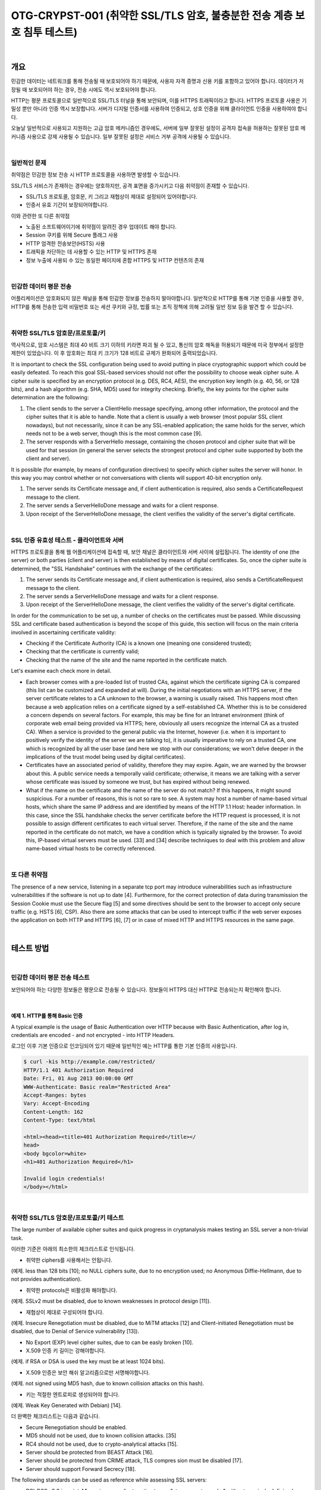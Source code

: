 ============================================================================================
OTG-CRYPST-001 (취약한 SSL/TLS 암호, 불충분한 전송 계층 보호 침투 테스트)
============================================================================================

|

개요
==========================================================================================

민감한 데이터는 네트워크를 통해 전송될 때 보호되어야 하기 때문에, 
사용자 자격 증명과 신용 키를 포함하고 있어야 합니다. 
데이터가 저장될 때 보호되어야 하는 경우, 전송 시에도 역시 보호되어야 합니다.

HTTP는 평문 프로토콜으로 일반적으로 SSL/TLS 터널을 통해 보안되며, 이를 HTTPS 트래픽이라고 합니다.
HTTPS 프로토콜 사용은 기밀성 뿐만 아니라 인증 역시 보장합니다. 
서버가 디지털 인증서를 사용하여 인증되고, 상호 인증을 위해 클라이언트 인증을 사용하여야 합니다.

오늘날 일반적으로 사용되고 지원하는 고급 암호 메커니즘인 경우에도, 서버에 일부 잘못된 설정이 
공격자 접속을 허용하는 잘못된 암호 메커니즘 사용으로 강제 사용될 수 있습니다.
일부 잘못된 설정은 서비스 거부 공격에 사용될 수 있습니다.

|

일반적인 문제
-------------------------------------------------------------------------------------------

취약점은 민감한 정보 전송 시 HTTP 프로토콜을 사용하면 발생할 수 있습니다.

SSL/TLS 서비스가 존재하는 경우에는 양호하지만, 공격 표면을 증가시키고 다음 취약점이 존재할 수 있습니다.

- SSL/TLS 프로토콜, 암호문, 키 그리고 재협상이 제대로 설정되어 있어야합니다.
- 인증서 유효 기간이 보장되어야합니다.

이와 관련한 또 다른 취약점

- 노출된 소프트웨어이기에 취약점이 알려진 경우 업데이트 해야 합니다.
- Session 쿠키를 위해 Secure 플래그 사용
- HTTP 엄격한 전송보안(HSTS) 사용
- 트래픽을 차단하는 데 사용할 수 있는 HTTP 및 HTTPS 존재
- 정보 누출에 사용되 수 있는 동일한 페이지에 혼합 HTTPS 및 HTTP 컨텐츠의 존재

|

민감한 데이터 평문 전송
-------------------------------------------------------------------------------------------

어플리케이션은 암호화되지 않은 채널을 통해 민감한 정보를 전송하지 말아야합니다.
일반적으로 HTTP를 통해 기본 인증을 사용할 경우, HTTP를 통해 전송한 입력 비밀번호 또는 세션 쿠키와 규정, 법률 또는 조직 정책에 의해 고려될 일반 정보 등을 발견 할 수 있습니다.

|

취약한 SSL/TLS 암호문/프로토콜/키
-------------------------------------------------------------------------------------------

역사적으로, 암호 시스템은 최대 40 비트 크기 이하의 키라면 파괴 될 수 있고, 통신의 암호 해독을 허용되기 때문에 미국 정부에서 설정한 제한이 있었습니다.
이 후 암호화는 최대 키 크기가 128 비트로 규제가 완화되어 출력되었습니다.

It is important to check the SSL configuration being used to avoid putting in place cryptographic support which could be easily defeated. To reach this goal SSL-based services should not offer the possibility to choose weak cipher suite. A cipher suite is specified by an encryption protocol (e.g. DES, RC4, AES), the encryption key length (e.g. 40, 56, or 128 bits), and a hash algorithm (e.g. SHA, MD5) used for integrity checking. 
Briefly, the key points for the cipher suite determination are the following: 

1. The client sends to the server a ClientHello message specifying, among other information, the protocol and the cipher suites that it is able to handle. Note that a client is usually a web browser (most popular SSL client nowadays), but not necessarily, since it can be any SSL-enabled application; the same holds for the server, which needs not to be a web server, though this is the most common case [9]. 
2. The server responds with a ServerHello message, containing the chosen protocol and cipher suite that will be used for that session (in general the server selects the strongest protocol and cipher suite supported by both the client and server). 

It is possible (for example, by means of configuration directives) to specify which cipher suites the server will honor. In this way you may control whether or not conversations with clients will support 40-bit encryption only. 

1. The server sends its Certificate message and, if client authentication is required, also sends a CertificateRequest message to the client. 
2. The server sends a ServerHelloDone message and waits for a client response. 
3. Upon receipt of the ServerHelloDone message, the client verifies the validity of the server's digital certificate. 

|

SSL 인증 유효성 테스트 - 클라이언트와 서버
-------------------------------------------------------------------------------------------

HTTPS 프로토콜을 통해 웹 어플리케이션에 접속할 때, 보안 채널은 클라이언트와 서버 사이에 설립됩니다.
The identity of one (the server) or both parties (client and server) is then established by means of digital certificates. So, once the cipher suite is determined, the "SSL Handshake" continues with the exchange of the certificates: 

1. The server sends its Certificate message and, if client authentication is required, also sends a CertificateRequest message to the client. 
2. The server sends a ServerHelloDone message and waits for a client response. 
3. Upon receipt of the ServerHelloDone message, the client verifies the validity of the server's digital certificate. 

In order for the communication to be set up, a number of checks on the certificates must be passed. While discussing SSL and certificate based authentication is beyond the scope of this guide, this section will focus on the main criteria involved in ascertaining certificate validity: 
 
- Checking if the Certificate Authority (CA) is a known one (meaning one considered trusted); 
- Checking that the certificate is currently valid; 
- Checking that the name of the site and the name reported in the certificate match. 

Let's examine each check more in detail. 

- Each browser comes with a pre-loaded list of trusted CAs, against which the certificate signing CA is compared (this list can be customized and expanded at will). During the initial negotiations with an HTTPS server, if the server certificate relates to a CA unknown to the browser, a warning is usually raised. This happens most often because a web application relies on a certificate signed by a self-established CA. Whether this is to be considered a concern depends on several factors. For example, this may be fine for an Intranet environment (think of corporate web email being provided via HTTPS; here, obviously all users recognize the internal CA as a trusted CA). When a service is provided to the general public via the Internet, however (i.e. when it is important to positively verify the identity of the server we are talking to), it is usually imperative to rely on a trusted CA, one which is recognized by all the user base (and here we stop with our considerations; we won't delve deeper in the implications of the trust model being used by digital certificates). 
- Certificates have an associated period of validity, therefore they may expire. Again, we are warned by the browser about this. A public service needs a temporally valid certificate; otherwise, it means we are talking with a server whose certificate was issued by someone we trust, but has expired without being renewed. 
- What if the name on the certificate and the name of the server do not match? If this happens, it might sound suspicious. For a number of reasons, this is not so rare to see. A system may host a number of name-based virtual hosts, which share the same IP address and are identified by means of the HTTP 1.1 Host: header information. In this case, since the SSL handshake checks the server certificate before the HTTP request is processed, it is not possible to assign different certificates to each virtual server. Therefore, if the name of the site and the name reported in the certificate do not match, we have a condition which is typically signaled by the browser. To avoid this, IP-based virtual servers must be used. [33] and [34] describe techniques to deal with this problem and allow name-based virtual hosts to be correctly referenced. 

|

또 다른 취약점
-------------------------------------------------------------------------------------------

The presence of a new service, listening in a separate tcp port may introduce vulnerabilities such as infrastructure vulnerabilities if the software is not up to date [4]. Furthermore, for the correct protection of data during transmission the Session Cookie must use the Secure flag [5] and some directives should be sent to the browser to accept only secure traffic (e.g. HSTS [6], CSP). 
Also there are some attacks that can be used to intercept traffic if the web server exposes the application on both HTTP and HTTPS [6], [7] or in case of mixed HTTP and HTTPS resources in the same page. 

|

테스트 방법
==========================================================================================

|

민감한 데이터 평문 전송 테스트
-----------------------------------------------------------------------------------------

보안되어야 하는 다양한 정보들은 평문으로 전송될 수 있습니다.
정보들이 HTTPS 대신 HTTP로 전송되는지 확인해야 합니다.

|

예제 1. HTTP를 통해 Basic 인증
^^^^^^^^^^^^^^^^^^^^^^^^^^^^^^^^^^^^^^^^^^^^^^^^^^^^^^^^^^^^^^^^^^^^^^^^^^^^^^^^^^^^^^^^^^


A typical example is the usage of Basic Authentication over HTTP because with Basic Authentication, after log in, credentials are encoded - and not encrypted - into HTTP Headers. 

로그인 이후 기본 인증으로 인코딩되어 있기 때문에 일반적인 예는 HTTP를 통한 기본 인증의 사용입니다.

.. code-block:: console

    $ curl -kis http://example.com/restricted/ 
    HTTP/1.1 401 Authorization Required 
    Date: Fri, 01 Aug 2013 00:00:00 GMT 
    WWW-Authenticate: Basic realm="Restricted Area" 
    Accept-Ranges: bytes 
    Vary: Accept-Encoding 
    Content-Length: 162 
    Content-Type: text/html 

    <html><head><title>401 Authorization Required</title></ 
    head> 
    <body bgcolor=white> 
    <h1>401 Authorization Required</h1> 

    Invalid login credentials! 
    </body></html> 

|    

취약한 SSL/TLS 암호문/프로토콜/키 테스트
-----------------------------------------------------------------------------------------

The large number of available cipher suites and quick progress in cryptanalysis makes testing an SSL server a non-trivial task. 

이러한 기준은 아래의 최소한의 체크리스트로 인식됩니다.
 
- 취약한 ciphers를 사용해서는 안됩니다. 
(예제. less than 128 bits [10]; no NULL ciphers suite, due to no encryption used; no Anonymous Diffie-Hellmann, due to not provides authentication). 

- 취약한 protocols은 비활성화 해야합니다. 
(예제. SSLv2 must be disabled, due to known weaknesses in protocol design [11]). 

- 재협상이 제대로 구성되어야 합니다.
(예제. Insecure Renegotiation must be disabled, due to MiTM attacks [12] and Client-initiated Renegotiation must be disabled, due to Denial of Service vulnerability [13]). 

- No Export (EXP) level cipher suites, due to can be easly broken [10]. 

- X.509 인증 키 길이는 강해야합니다.
(예제. if RSA or DSA is used the key must be at least 1024 bits). 

- X.509 인증은 보안 해쉬 알고리즘으로만 서명해야합니다.
(예제. not signed using MD5 hash, due to known collision attacks on this hash). 

- 키는 적절한 엔트로피로 생성되어야 합니다.
(예제. Weak Key Generated with Debian) [14]. 

더 완벽한 체크리스트는 다음과 같습니다.

- Secure Renegotiation should be enabled. 
- MD5 should not be used, due to known collision attacks. [35] 
- RC4 should not be used, due to crypto-analytical attacks [15]. 
- Server should be protected from BEAST Attack [16]. 
- Server should be protected from CRIME attack, TLS compres sion must be disabled [17]. 
- Server should support Forward Secrecy [18]. 

The following standards can be used as reference while assessing SSL servers: 

- PCI-DSS v2.0 in point 4.1 requires compliant parties to use "strong cryptography" without precisely defining key lengths and algorithms. Common interpretation, partially based on previous versions of the standard, is that at least 128 bit key cipher, no export strength algorithms and no SSLv2 should be used [19]. 
- Qualys SSL Labs Server Rating Guide [14], Depoloyment best practice [10] and SSL Threat Model [20] has been proposed to standardize SSL server assessment and configuration. But is less updated than the SSL Server tool [21]. 
- OWASP has a lot of resources about SSL/TLS Security [22], [23], [24], [25]. [26]. 

Some tools and scanners both free (e.g. SSLAudit [28] or SSLScan [29]) and commercial (e.g. Tenable Nessus [27]), can be used to assess SSL/TLS vulnerabilities. But due to evolution of these vulnerabilities a good way to test is to check them manually with openssl [30] or use the tool's output as an input for manual evaluation using the references. 

Sometimes the SSL/TLS enabled service is not directly accessible and the tester can access it only via a HTTP proxy using CONNECT method [36]. Most of the tools will try to connect to desired tcp port to start SSL/TLS handshake. This will not work since desired port is accessible only via HTTP proxy. The tester can easily circumvent this by using relaying software such as socat [37]. 

|

예제 2. nmap을 통해 SSL 서비스 인식
^^^^^^^^^^^^^^^^^^^^^^^^^^^^^^^^^^^^^^^^^^^^^^^^^^^^^^^^^^^^^^^^^^^^^^^^^^^^^^^^^^^^^^^^^^

우선적으로 SSL/TLS 서비스를 하는 포트를 식별해야합니다. 
일반적으로 tcp 포트 443(https), 465(ssmtp), 585(imap4-ssl), 993(imaps), 995(ssl-pop)을 사용합니다.

이번 예제에서는 nmap에서 "-sV" 옵션으로 SSL 서비스를 찾습니다.

.. code-block:: console

    $ nmap -sV --reason -PN -n --top-ports 100 www.example.com 

    Starting Nmap 6.25 ( http://nmap.org ) at 2013-01-01 00:00 
    CEST 
    Nmap scan report for www.example.com (127.0.0.1) 
    Host is up, received user-set (0.20s latency). 
    Not shown: 89 filtered ports 
    Reason: 89 no-responses 
    PORT  STATE SERVICE  REASON  VERSION 
    21/tcp open ftp syn-ack Pure-FTPd 
    22/tcp open ssh syn-ack OpenSSH 5.3 (protocol 2.0) 
    25/tcp open smtp  syn-ack Exim smtpd 4.80 
    26/tcp open smtp  syn-ack Exim smtpd 4.80 
    80/tcp open http  syn-ack 
    110/tcp open pop3 syn-ack Dovecot pop3d 
    143/tcp open imap syn-ack Dovecot imapd 
    443/tcp open ssl/http syn-ack Apache 
    465/tcp open ssl/smtp syn-ack Exim smtpd 4.80 
    993/tcp open ssl/imap syn-ack Dovecot imapd 
    995/tcp open ssl/pop3 syn-ack Dovecot pop3d 
    Service Info: Hosts: example.com 
    Service detection performed. Please report any incorrect results 
    at http://nmap.org/submit/ . 
    Nmap done: 1 IP address (1 host up) scanned in 131.38 seconds 

|

예제 3. nmap을 통해 암호문, SSLv2, 인증서 정보 확인
^^^^^^^^^^^^^^^^^^^^^^^^^^^^^^^^^^^^^^^^^^^^^^^^^^^^^^^^^^^^^^^^^^^^^^^^^^^^^^^^^^^^^^^^^^

Nmap은 인증서 정보 체크 및 취약한 암호와 SSLv2(sl-cert,ssl-enum-ciphers)를 위한 
두가지 스크립트를 가지고 있습니다.

.. code-block:: console

    $ nmap --script ssl-cert,ssl-enum-ciphers -p 443,465,993,995 www.example.com 

    Starting Nmap 6.25 ( http://nmap.org ) at 2013-01-01 00:00 
    CEST 
    Nmap scan report for www.example.com (127.0.0.1) 
    Host is up (0.090s latency). 
    rDNS record for 127.0.0.1: www.example.com 
    PORT  STATE SERVICE 
    443/tcp open https 
    | ssl-cert: Subject: commonName=www.example.org 
    | Issuer: commonName=******* 
    | Public Key type: rsa 
    | Public Key bits: 1024 
    | Not valid before: 2010-01-23T00:00:00+00:00 
    | Not valid after:  2020-02-28T23:59:59+00:00 
    | MD5: ******* 
    |_SHA-1: ******* 
    | ssl-enum-ciphers: 
    | SSLv3: 
    | ciphers: 
    | TLS_RSA_WITH_CAMELLIA_128_CBC_SHA - strong 
    | TLS_RSA_WITH_CAMELLIA_256_CBC_SHA - strong 
    | TLS_RSA_WITH_RC4_128_SHA - strong 
    | compressors: 
    | NULL 
    | TLSv1.0: 
    | ciphers: 
    | TLS_RSA_WITH_CAMELLIA_128_CBC_SHA - strong 
    | TLS_RSA_WITH_CAMELLIA_256_CBC_SHA - strong 
    | TLS_RSA_WITH_RC4_128_SHA - strong 
    | compressors: 
    | NULL 
    |_ least strength: strong 
    465/tcp open smtps 
    | ssl-cert: Subject: commonName=*.exapmple.com 
    | Issuer: commonName=******* 
    | Public Key type: rsa 
    | Public Key bits: 2048 
    | Not valid before: 2010-01-23T00:00:00+00:00 
    | Not valid after:  2020-02-28T23:59:59+00:00 
    | MD5: ******* 
    |_SHA-1: ******* 
    | ssl-enum-ciphers: 
    | SSLv3: 
    | ciphers: 
    | TLS_RSA_WITH_CAMELLIA_128_CBC_SHA - strong 
    | TLS_RSA_WITH_CAMELLIA_256_CBC_SHA - strong 
    | TLS_RSA_WITH_RC4_128_SHA - strong 
    | compressors: 
    | NULL 
    | TLSv1.0: 
    | ciphers: 
    | TLS_RSA_WITH_CAMELLIA_128_CBC_SHA - strong | TLS_RSA_WITH_CAMELLIA_256_CBC_SHA - strong | TLS_RSA_WITH_RC4_128_SHA - strong | compressors: | NULL |_ least strength: strong 993/tcp open imaps | ssl-cert: Subject: commonName=*.exapmple.com | Issuer: commonName=******* | Public Key type: rsa | Public Key bits: 2048 | Not valid before: 2010-01-23T00:00:00+00:00 | Not valid after:  2020-02-28T23:59:59+00:00 | MD5: ******* |_SHA-1: ******* | ssl-enum-ciphers: | SSLv3: | ciphers: | TLS_RSA_WITH_CAMELLIA_128_CBC_SHA - strong | TLS_RSA_WITH_CAMELLIA_256_CBC_SHA - strong | TLS_RSA_WITH_RC4_128_SHA - strong | compressors: | NULL | TLSv1.0: | ciphers: | TLS_RSA_WITH_CAMELLIA_128_CBC_SHA - strong | TLS_RSA_WITH_CAMELLIA_256_CBC_SHA - strong | TLS_RSA_WITH_RC4_128_SHA - strong | compressors: | NULL |_ least strength: strong 995/tcp open pop3s | ssl-cert: Subject: commonName=*.exapmple.com | Issuer: commonName=******* | Public Key type: rsa | Public Key bits: 2048 | Not valid before: 2010-01-23T00:00:00+00:00 | Not valid after:  2020-02-28T23:59:59+00:00 | MD5: ******* |_SHA-1: ******* | ssl-enum-ciphers: | SSLv3: | ciphers: | TLS_RSA_WITH_CAMELLIA_128_CBC_SHA - strong | TLS_RSA_WITH_CAMELLIA_256_CBC_SHA - strong | TLS_RSA_WITH_RC4_128_SHA - strong | compressors: | NULL | TLSv1.0: | ciphers: | TLS_RSA_WITH_CAMELLIA_128_CBC_SHA - strong | TLS_RSA_WITH_CAMELLIA_256_CBC_SHA - strong | TLS_RSA_WITH_RC4_128_SHA - strong | compressors: | NULL |_ least strength: strong Nmap done: 1 IP address (1 host up) scanned in 8.64 seconds 

|

예제 4. openssl을 통해 Client-initiated 재협상과 Secure 재협상 테스트
^^^^^^^^^^^^^^^^^^^^^^^^^^^^^^^^^^^^^^^^^^^^^^^^^^^^^^^^^^^^^^^^^^^^^^^^^^^^^^^^^^^^^^^^^^

Openssl은 수동으로 SSL/TLS를 테스트할 수 있습니다. 이번 예제에서 테스터는 openssl으로 서버에 연결된
클라이언트에 재협상을 초기화하려 합니다.
HTTP 요청의 첫 라인을 쓰고나서, 새로운 라인에 "R"을 입력합니다.
그리고나서 재협상을 기다리고 완벽한 HTTP 요청과 보안 재협상이 서버 출력으로 지원되는지 확인합니다.

Using manual requests it is also possible to see if Compression is enabled for TLS and to check for CRIME [13], for ciphers and for other vulnerabilities. 

.. code-block:: console

    $ openssl s_client -connect www2.example.com:443 
    CONNECTED(00000003) 
    depth=2 ****** 
    verify error:num=20:unable to get local issuer certificate 
    verify return:0 
    Certificate chain
     0 s:******
     i:******
     1 s:******
     i:******
     2 s:******
     i:****** 
    Server certificate 
    -----BEGIN CERTIFICATE----
    ****** 
    -----END CERTIFICATE----
    subject=****** 
    issuer=****** 
    No client certificate CA names sent 
    SSL handshake has read 3558 bytes and written 640 bytes 
    New, TLSv1/SSLv3, Cipher is DES-CBC3-SHA 
    Server public key is 2048 bit 
    Secure Renegotiation IS NOT supported 
    Compression: NONE 
    Expansion: NONE 
    SSL-Session:
        Protocol  : TLSv1
     Cipher : DES-CBC3-SHA
     Session-ID: ******
     Session-ID-ctx: 
        Master-Key: ******
        Key-Arg  : None
        PSK identity: None
        PSK identity hint: None
        SRP username: None
        Start Time: ******
     Timeout : 300 (sec)
        Verify return code: 20 (unable to get local issuer certificate) 


이제 테스터는 아래와 같이 HTTP 요청 첫 줄과 새로운 줄에 R을 입력합니다.

.. code-block:: console

    HEAD / HTTP/1.1 
    R 

서버는 renegotiating 됩니다.

.. code-block:: console

    RENEGOTIATING 
    depth=2 C****** 
    verify error:num=20:unable to get local issuer certificate 
    verify return:0 

그리고 테스터는 완벽한 요청을 하여 응답을 체크할 수 있습니다.
만약 HEAD가 지원되지 않더라도, Client-intiated renegotiation은 지원됩니다.

.. code-block:: console

    HEAD / HTTP/1.1 
    
    HTTP/1.1 403 Forbidden ( The server denies the specified Uni
    form Resource Locator (URL). Contact the server administrator.  ) 
    Connection: close 
    Pragma: no-cache 
    Cache-Control: no-cache 
    Content-Type: text/html 
    Content-Length: 1792 

    read:errno=0 

|

예제 5. TestSSLServer를 통해 암호화 방식, BEAST, CRIME 공격 테스트
^^^^^^^^^^^^^^^^^^^^^^^^^^^^^^^^^^^^^^^^^^^^^^^^^^^^^^^^^^^^^^^^^^^^^^^^^^^^^^^^^^^^^^^^^^

TestSSLServer는 암호화 방식과 BEAST, CRIME 공격을 확인하기 위해 테스터가 사용할 수 있는 스크립트입니다.

BEAST(Browser Exploit Against SSL/TLS)은 TLS 1.0에 CBC 취약점을 공격합니다.

CRIME (Compression Ratio Info-leak Made Easy)은 TLS 압축 취약점을 공격하고, 그것을 비활성화합니다.
재밌는 것은 BEAST를 방어할 수 있는 것은 RC4를 사용하는 것이지만, RC4에서는 암호화 분석 공격 때문에 
권장하지 않습니다.

이 공격을 확인하기 위한 온라인 툴은 SSL 연구소에 있지만, 인터넷과 연결된 서버에만 이용할 수 있습니다.
또한, 확인 결과가 SSL 연구소 서버에 저장될 것이기에 온라인 툴 사용은 고려되어야 합니다.

.. code-block:: console

    $ java -jar TestSSLServer.jar www3.example.com 443 
    Supported versions: SSLv3 TLSv1.0 TLSv1.1 TLSv1.2 
    Deflate compression: no 
    Supported cipher suites (ORDER IS NOT SIGNIFICANT):

      SSLv3
         RSA_WITH_RC4_128_SHA
         RSA_WITH_3DES_EDE_CBC_SHA
         DHE_RSA_WITH_3DES_EDE_CBC_SHA
         RSA_WITH_AES_128_CBC_SHA
         DHE_RSA_WITH_AES_128_CBC_SHA 



         RSA_WITH_AES_256_CBC_SHA
         DHE_RSA_WITH_AES_256_CBC_SHA
         RSA_WITH_CAMELLIA_128_CBC_SHA
         DHE_RSA_WITH_CAMELLIA_128_CBC_SHA
         RSA_WITH_CAMELLIA_256_CBC_SHA
         DHE_RSA_WITH_CAMELLIA_256_CBC_SHA
         TLS_RSA_WITH_SEED_CBC_SHA
         TLS_DHE_RSA_WITH_SEED_CBC_SHA

      (TLSv1.0: idem)
      (TLSv1.1: idem)
      TLSv1.2

         RSA_WITH_RC4_128_SHA
         RSA_WITH_3DES_EDE_CBC_SHA
         DHE_RSA_WITH_3DES_EDE_CBC_SHA
         RSA_WITH_AES_128_CBC_SHA
         DHE_RSA_WITH_AES_128_CBC_SHA
         RSA_WITH_AES_256_CBC_SHA
         DHE_RSA_WITH_AES_256_CBC_SHA
         RSA_WITH_AES_128_CBC_SHA256
         RSA_WITH_AES_256_CBC_SHA256
         RSA_WITH_CAMELLIA_128_CBC_SHA
         DHE_RSA_WITH_CAMELLIA_128_CBC_SHA
         DHE_RSA_WITH_AES_128_CBC_SHA256
         DHE_RSA_WITH_AES_256_CBC_SHA256
         RSA_WITH_CAMELLIA_256_CBC_SHA
         DHE_RSA_WITH_CAMELLIA_256_CBC_SHA
         TLS_RSA_WITH_SEED_CBC_SHA
         TLS_DHE_RSA_WITH_SEED_CBC_SHA
         TLS_RSA_WITH_AES_128_GCM_SHA256
         TLS_RSA_WITH_AES_256_GCM_SHA384
         TLS_DHE_RSA_WITH_AES_128_GCM_SHA256
         TLS_DHE_RSA_WITH_AES_256_GCM_SHA384 
    ----------------------
    Server certificate(s):
     ****** 
    ----------------------
    Minimal encryption strength:  strong encryption (96-bit or 
    more) 
    Achievable encryption strength:  strong encryption (96-bit or 
    more) 
    BEAST status: vulnerable 
    CRIME status: protected 

|

예제 6. sslyze 테스트
^^^^^^^^^^^^^^^^^^^^^^^^^^^^^^^^^^^^^^^^^^^^^^^^^^^^^^^^^^^^^^^^^^^^^^^^^^^^^^^^^^^^^^^^^^

Sslyze는 대량 스캐닝과 XML 출력을 수행할 수 있는 파이썬 스크립트입니다.
일반적인 스캔 에제는 아래와 같습니다.

.. code-block:: console

    ./sslyze.py --regular example.com:443
     REGISTERING AVAILABLE PLUGINS
     ----------------------------PluginHSTS
      PluginSessionRenegotiation
      PluginCertInfo
      PluginSessionResumption
      PluginOpenSSLCipherSuites
      PluginCompression
     CHECKING HOST(S) AVAILABILITY
     ----------------------------
      example.com:443  => 127.0.0.1:443
     SCAN RESULTS FOR EXAMPLE.COM:443 - 127.0.0.1:443 --------------------------------------------------
    *
     Compression :
            Compression Support:  Disabled


     *
     Session Renegotiation :
          Client-initiated Renegotiations:  Rejected
          Secure Renegotiation:  Supported


     *
     Certificate :      Validation w/ Mozilla's CA Store:  Certificate is NOT Trust


    ed: unable to get local issuer certificate      Hostname Validation:  MISMATCH                                 SHA1 Fingerprint:  ******
          Common Name:  www.example.com 
    Issuer: ******
     Serial Number: **** 
          Not Before:  Sep 26 00:00:00 2010 GMT 
          Not After:  Sep 26 23:59:59 2020 GMT 
          Signature Algorithm:  sha1WithRSAEncryption 
          Key Size:  1024 bit 
          X509v3 Subject Alternative Name:  {'othername': ['<unsupported>'], 'DNS': ['www.example.com']}
     *
     OCSP Stapling : 
    Server did not send back an OCSP response.                                   


    *
     Session Resumption : With Session IDs: Supported (5 successful, 0 failed, 


    0 errors, 5 total attempts).      With TLS Session Tickets:  Supported
     * SSLV2 Cipher Suites :
          Rejected Cipher Suite(s): Hidden       Preferred Cipher Suite: None           Accepted Cipher Suite(s): None         Undefined - An unexpected error happened: None 


    * SSLV3 Cipher Suites :
          Rejected Cipher Suite(s): Hidden 
          Preferred Cipher Suite:                  RC4-SHA  128 bits HTTP 200 OK 
          Accepted Cipher Suite(s):                CAMELLIA256-SHA  256 bits HTTP 200 OK         RC4-SHA  128 bits HTTP 200 OK         CAMELLIA128-SHA  128 bits HTTP 200 OK 
          Undefined - An unexpected error happened: None 
    * TLSV1_1 Cipher Suites :      Rejected Cipher Suite(s): Hidden       Preferred Cipher Suite: None           Accepted Cipher Suite(s): None         Undefined - An unexpected error happened: 
            ECDH-RSA-AES256-SHA  out         ECDH-ECDSA-AES256-SHA  out  socket.timeout - timed socket.timeout - timed  
      * TLSV1_2 Cipher Suites : 

          Rejected Cipher Suite(s): Hidden 
          Preferred Cipher Suite: None     
          Accepted Cipher Suite(s): None   
          Undefined - An unexpected error happened:         ECDH-RSA-AES256-GCM-SHA384  socket.timeout - timed out         ECDH-ECDSA-AES256-GCM-SHA384  socket.timeout 
    -timed out 
    * TLSV1 Cipher Suites :      Rejected Cipher Suite(s): Hidden       Preferred Cipher Suite:          
            RC4-SHA  128 bits Timeout on HTTP GET 
          Accepted Cipher Suite(s):                CAMELLIA256-SHA  256 bits HTTP 200 OK         RC4-SHA  128 bits HTTP 200 OK         CAMELLIA128-SHA  128 bits HTTP 200 OK 
          Undefined - An unexpected error happened:         ADH-CAMELLIA256-SHA  socket.timeout - timed out 
     SCAN COMPLETED IN 9.68 S
     -----------------------

|


예제 7. testssl.sh 테스트
^^^^^^^^^^^^^^^^^^^^^^^^^^^^^^^^^^^^^^^^^^^^^^^^^^^^^^^^^^^^^^^^^^^^^^^^^^^^^^^^^^^^^^^^^^

Testssl.sh는 리눅스 쉘 스크립트로, 웹 서버 확인 뿐만 아니라, 다른 포트 서비스 및 STARTTLS, SNI, SPDY 그리고 HTTP 헤더에 대한 몇가지 검사를 지원합니다.

아래 간단한 출력 예제입니다.

.. code-block:: console

    user@myhost: % testssl.sh owasp.org      

    ############################################# 
    ########### 
    testssl.sh v2.0rc3  (https://testssl.sh) 
    ($Id: testssl.sh,v 1.97 2014/04/15 21:54:29 dirkw Exp $)

       This program is free software. Redistribution + 
       modification under GPLv2 is permitted. 
       USAGE w/o ANY WARRANTY. USE IT AT YOUR OWN RISK!

     Note you can only check the server against what is available (ciphers/protocols) locally on your machine ############################################# ########### 
    Using "OpenSSL 1.0.2-beta1 24 Feb 2014" on
          "myhost:/<mypath>/bin/openssl64" 

    Testing now (2014-04-17 15:06) ---> owasp.org:443 <--("owasp.org" resolves to "192.237.166.62 / 2001:4801:7821:77:cd2c:d9de:ff10:170e") 
    --> Testing Protocols
     SSLv2  NOT offered (ok) 
     SSLv3  offered 



     TLSv1  offered (ok) 
     TLSv1.1  offered (ok) 
     TLSv1.2  offered (ok) 

     SPDY/NPN  not offered 

    --> Testing standard cipher lists

     Null Cipher NOT offered (ok) 
     Anonymous NULL Cipher  NOT offered (ok) 
     Anonymous DH Cipher  NOT offered (ok) 
     40 Bit encryption  NOT offered (ok) 
     56 Bit encryption  NOT offered (ok) 
    Export Cipher (general) NOT offered (ok) 
     Low (<=64 Bit)  NOT offered (ok) 
     DES Cipher  NOT offered (ok) 
     Triple DES Cipher  offered
     Medium grade encryption  offered
     High grade encryption  offered (ok) 

    --> Testing server defaults (Server Hello)

     Negotiated protocol  TLSv1.2 
     Negotiated cipher  AES128-GCM-SHA256 

     Server key size  2048 bit
     TLS server extensions:  server name, renegotiation info, 
    session ticket, heartbeat
     Session Tickets RFC 5077  300 seconds 

    --> Testing specific vulnerabilities

     Heartbleed (CVE-2014-0160), experimental  NOT vulnerable 
    (ok) 
     Renegotiation (CVE 2009-3555)  NOT vulnerable (ok) 
     CRIME, TLS (CVE-2012-4929)  NOT vulnerable (ok)  

    --> Checking RC4 Ciphers 

    RC4 seems generally available. Now testing specific ciphers...

     Hexcode  Cipher Name KeyExch.  Encryption Bits 

    [0x05] RC4-SHA  RSA  RC4 128 
    RC4 is kind of broken, for e.g. IE6 consider 0x13 or 0x0a 
    --> Testing HTTP Header response 
    HSTS no  Server  Apache Application (None) --> Testing (Perfect) Forward Secrecy  (P)FS) 
    no PFS available 
    Done now (2014-04-17 15:07) ---> owasp.org:443 <--
    user@myhost: %    

STARTTLS는 testssl.sh -t smtp.gmail.com:587 smtp를 통해 테스트할 수 있고,
각 암호문은 testssl -e <target>로,
각 프로토콜별 암호문은 testssl -E <target>으로 테스트할 수 있습니다.
openssl을 통해 설치된 암호문이 어떤 것이 있는지 보기 위해서는 testssl -V 명령 입력 

For a thorough check it is best to dump the supplied OpenSSL binaries in the path or the one of testssl.sh. 
The interesting thing is if a tester looks at the sources they learn how features are tested, see e.g. 

Example 4. What is even better is that it does the whole handshake for heartbleed in pure /bin/bash with /dev/tcp sockets -- no piggyback perl/python/you name it. 
Additionally it provides a prototype (via "testssl.sh -V") of mapping to RFC cipher suite names to OpenSSL ones. 
The tester needs the file mapping-rfc.txt in same directory. 

|

예제 8. SSL Breacher 테스트
^^^^^^^^^^^^^^^^^^^^^^^^^^^^^^^^^^^^^^^^^^^^^^^^^^^^^^^^^^^^^^^^^^^^^^^^^^^^^^^^^^^^^^^^^^

이 툴은 여러 가지 다른 툴들 중 가장 포괄적인 SSL 테스트를 보완한 툴입니다. 
다음과 같은 검사를 지원합니다.

- HeartBleed 
- ChangeCipherSpec 인젝션
- BREACH 
- BEAST 
- Forward Secrecy support 
- RC4 support 
- CRIME & TIME (If CRIME is detected, TIME will also be reported) 
- Lucky13 
- HSTS: Check for implementation of HSTS header 
- HSTS: Reasonable duration of MAX-AGE 
- HSTS: Check for SubDomains support 
- Certificate expiration 
- Insufficient public key-length 
- Host-name mismatch 
- Weak Insecure Hashing Algorithm (MD2, MD4, MD5) 
- SSLv2 support 
- Weak ciphers check 
- Null Prefix in certificate 
- HTTPS Stripping 
- Surf Jacking 
- Non-SSL elements/contents embedded in SSL page 
- Cache-Control

.. code-block:: console

    pentester@r00ting: % breacher.sh https://localhost/login.php 

    Host Info: 
    ============== 
    Host : localhost 
    Port : 443 
    Path : /login.php 

    Certificate Info: 
    ================== 
    Type: Domain Validation Certificate (i.e. NON-Extended Validation Certificate) 
    Expiration Date: Sat Nov 09 07:48:47 SGT 2019 
    Signature Hash Algorithm: SHA1withRSA 
    Public key: Sun RSA public key, 1024 bits

     modulus: 13563296484355500991016409816100408625 
    9135236815846778903941582882908611097021488277 
    5657328517128950572278496563648868981962399018 
    7956963565986177085092024117822268667016231814 
    7175328086853962427921575656093414000691131757 
    0996633223696567560900301903699230503066687785 
    34926124693591013220754558036175189121517

      public exponent: 65537 
    Signed for: CN=localhost 
    Signed by: CN=localhost 
    Total certificate chain: 1 

    (Use -Djavax.net.debug=ssl:handshake:verbose for debugged 
    output.) 

    ===================================== 

    Certificate Validation: 
    =============================== 
    [!] Signed using Insufficient public key length 1024 bits

        (Refer to http://www.keylength.com/ for details) [!] Certificate Signer: Self-signed/Untrusted CA  - verified with 
    Firefox & Java ROOT CAs. 
    ===================================== 
    Loading module: Hut3 Cardiac Arrest ... 
    Checking localhost:443 for Heartbleed bug (CVE-2014-0160) ... 
    [-] Connecting to 127.0.0.1:443 using SSLv3 [-] Sending ClientHello [-] ServerHello received [-] Sending Heartbeat [Vulnerable] Heartbeat response was 16384 bytes instead of 3! 127.0.0.1:443 is vulnerable over SSLv3 [-] Displaying response (lines consisting entirely of null bytes are removed):
     0000: 02 FF FF 08 03 00 53 48 73 F0 7C CA C1 D9 02 04 ...... SHs.|.....
     0010: F2 1D 2D 49 F5 12 BF 40 1B 94 D9 93 E4 C4 F4 F0 ..I...@........
     0020: D0 42 CD 44 A2 59 00 02 96 00 00 00 01 00 02 00 .B.D.Y..........
     0060: 1B 00 1C 00 1D 00 1E 00 1F 00 20 00 21 00 22 00 .......... .!.".
     0070: 23 00 24 00 25 00 26 00 27 00 28 00 29 00 2A 00 #.$.%.&.'.(.).*.
     0080: 2B 00 2C 00 2D 00 2E 00 2F 00 30 00 31 00 32 00 +.,..../.0.1.2.
     0090: 33 00 34 00 35 00 36 00 37 00 38 00 39 00 3A 00 3.4.5.6.7.8.9.:.
     00a0: 3B 00 3C 00 3D 00 3E 00 3F 00 40 00 41 00 42 00 ;.<.=.>.?.@.A.B.
     00b0: 43 00 44 00 45 00 46 00 60 00 61 00 62 00 63 00 C.D.E.F.`.a.b.c.
     00c0: 64 00 65 00 66 00 67 00 68 00 69 00 6A 00 6B 00 
    d.e.f.g.h.i.j.k. 00d0: 6C 00 6D 00 80 00 81 00 82 00 83 00 84 00 85 00 
    l.m............. 01a0: 20 C0 21 C0 22 C0 23 C0 24 C0 25 C0 26 C0 27 C0 
    .!.".#.$.%.&.'.
     01b0: 28 C0 29 C0 2A C0 2B C0 2C C0 2D C0 2E C0 2F C0 (.).*.+.,.-.../.
     01c0: 30 C0 31 C0 32 C0 33 C0 34 C0 35 C0 36 C0 37 C0 
    0.1.2.3.4.5.6.7. 01d0: 38 C0 39 C0 3A C0 3B C0 3C C0 3D C0 3E C0 3F C0 8.9.:.;.<.=.>.?. 01e0: 40 C0 41 C0 42 C0 43 C0 44 C0 45 C0 46 C0 47 C0 
    @.A.B.C.D.E.F.G. 01f0: 48 C0 49 C0 4A C0 4B C0 4C C0 4D C0 4E C0 4F C0 
    H.I.J.K.L.M.N.O. 0200: 50 C0 51 C0 52 C0 53 C0 54 C0 55 C0 56 C0 57 C0 
    P.Q.R.S.T.U.V.W. 0210: 58 C0 59 C0 5A C0 5B C0 5C C0 5D C0 5E C0 5F C0 X.Y.Z.[.\.].^._. 0220: 60 C0 61 C0 62 C0 63 C0 64 C0 65 C0 66 C0 67 C0 
    `.a.b.c.d.e.f.g. 0230: 68 C0 69 C0 6A C0 6B C0 6C C0 6D C0 6E C0 6F C0 
    h.i.j.k.l.m.n.o. 0240: 70 C0 71 C0 72 C0 73 C0 74 C0 75 C0 76 C0 77 C0 
    p.q.r.s.t.u.v.w. 0250: 78 C0 79 C0 7A C0 7B C0 7C C0 7D C0 7E C0 7F C0 x.y.z.{.|.}.~... 02c0: 00 00 49 00 0B 00 04 03 00 01 02 00 0A 00 34 00 ..I...........4. 02d0: 32 00 0E 00 0D 00 19 00 0B 00 0C 00 18 00 09 00 2............... 0300: 10 00 11 00 23 00 00 00 0F 00 01 01 00 00 00 00 ....#...........
     0bd0: 00 00 00 00 00 00 00 00 00 12 7D 01 00 10 00 02 ..........}..... 
    [-] Closing connection 
    [-] Connecting to 127.0.0.1:443 using TLSv1.0 [-] Sending ClientHello [-] ServerHello received [-] Sending Heartbeat [Vulnerable] Heartbeat response was 16384 bytes instead of 3! 


    127.0.0.1:443 is vulnerable over TLSv1.0 [-] Displaying response (lines consisting entirely of null bytes are removed):
     0000: 02 FF FF 08 03 01 53 48 73 F0 7C CA C1 D9 02 04 ...... SHs.|.....
     0010: F2 1D 2D 49 F5 12 BF 40 1B 94 D9 93 E4 C4 F4 F0 ..I...@........
     0020: D0 42 CD 44 A2 59 00 02 96 00 00 00 01 00 02 00 .B.D.Y..........
     0060: 1B 00 1C 00 1D 00 1E 00 1F 00 20 00 21 00 22 00 .......... .!.".
     0070: 23 00 24 00 25 00 26 00 27 00 28 00 29 00 2A 00 #.$.%.&.'.(.).*.
     0080: 2B 00 2C 00 2D 00 2E 00 2F 00 30 00 31 00 32 00 +.,..../.0.1.2.
     0090: 33 00 34 00 35 00 36 00 37 00 38 00 39 00 3A 00 3.4.5.6.7.8.9.:.
     00a0: 3B 00 3C 00 3D 00 3E 00 3F 00 40 00 41 00 42 00 ;.<.=.>.?.@.A.B.
     00b0: 43 00 44 00 45 00 46 00 60 00 61 00 62 00 63 00 C.D.E.F.`.a.b.c.
     00c0: 64 00 65 00 66 00 67 00 68 00 69 00 6A 00 6B 00 
    d.e.f.g.h.i.j.k. 00d0: 6C 00 6D 00 80 00 81 00 82 00 83 00 84 00 85 00 
    l.m............. 01a0: 20 C0 21 C0 22 C0 23 C0 24 C0 25 C0 26 C0 27 C0 
    .!.".#.$.%.&.'.
     01b0: 28 C0 29 C0 2A C0 2B C0 2C C0 2D C0 2E C0 2F C0 (.).*.+.,.-.../.
     01c0: 30 C0 31 C0 32 C0 33 C0 34 C0 35 C0 36 C0 37 C0 
    0.1.2.3.4.5.6.7. 01d0: 38 C0 39 C0 3A C0 3B C0 3C C0 3D C0 3E C0 3F C0 8.9.:.;.<.=.>.?. 01e0: 40 C0 41 C0 42 C0 43 C0 44 C0 45 C0 46 C0 47 C0 
    @.A.B.C.D.E.F.G. 01f0: 48 C0 49 C0 4A C0 4B C0 4C C0 4D C0 4E C0 4F C0 
    H.I.J.K.L.M.N.O. 0200: 50 C0 51 C0 52 C0 53 C0 54 C0 55 C0 56 C0 57 C0 
    P.Q.R.S.T.U.V.W. 0210: 58 C0 59 C0 5A C0 5B C0 5C C0 5D C0 5E C0 5F C0 X.Y.Z.[.\.].^._. 0220: 60 C0 61 C0 62 C0 63 C0 64 C0 65 C0 66 C0 67 C0 
    `.a.b.c.d.e.f.g. 0230: 68 C0 69 C0 6A C0 6B C0 6C C0 6D C0 6E C0 6F C0 
    h.i.j.k.l.m.n.o. 0240: 70 C0 71 C0 72 C0 73 C0 74 C0 75 C0 76 C0 77 C0 
    p.q.r.s.t.u.v.w. 0250: 78 C0 79 C0 7A C0 7B C0 7C C0 7D C0 7E C0 7F C0 x.y.z.{.|.}.~... 02c0: 00 00 49 00 0B 00 04 03 00 01 02 00 0A 00 34 00 ..I...........4. 02d0: 32 00 0E 00 0D 00 19 00 0B 00 0C 00 18 00 09 00 2...............
     0300: 10 00 11 00 23 00 00 00 0F 00 01 01 00 00 00 00 ....#...........
     0bd0: 00 00 00 00 00 00 00 00 00 12 7D 01 00 10 00 02 ..........}..... 
    [-] Closing connection 
    [-] Connecting to 127.0.0.1:443 using TLSv1.1 [-] Sending ClientHello [-] ServerHello received [-] Sending Heartbeat [Vulnerable] Heartbeat response was 16384 bytes instead of 3! 
    127.0.0.1:443 is vulnerable over TLSv1.1 [-] Displaying response (lines consisting entirely of null bytes are removed):
     0000: 02 FF FF 08 03 02 53 48 73 F0 7C CA C1 D9 02 04 ...... SHs.|.....
     0010: F2 1D 2D 49 F5 12 BF 40 1B 94 D9 93 E4 C4 F4 F0 ..I...@........
     0020: D0 42 CD 44 A2 59 00 02 96 00 00 00 01 00 02 00 .B.D.Y..........
     0060: 1B 00 1C 00 1D 00 1E 00 1F 00 20 00 21 00 22 00 .......... .!.".
     0070: 23 00 24 00 25 00 26 00 27 00 28 00 29 00 2A 00 #.$.%.&.'.(.).*.
     0080: 2B 00 2C 00 2D 00 2E 00 2F 00 30 00 31 00 32 00 +.,..../.0.1.2.
     0090: 33 00 34 00 35 00 36 00 37 00 38 00 39 00 3A 00 3.4.5.6.7.8.9.:.
     00a0: 3B 00 3C 00 3D 00 3E 00 3F 00 40 00 41 00 42 00 ;.<.=.>.?.@.A.B.
     00b0: 43 00 44 00 45 00 46 00 60 00 61 00 62 00 63 00 C.D.E.F.`.a.b.c.
     00c0: 64 00 65 00 66 00 67 00 68 00 69 00 6A 00 6B 00 
    d.e.f.g.h.i.j.k. 00d0: 6C 00 6D 00 80 00 81 00 82 00 83 00 84 00 85 00 
    l.m............. 01a0: 20 C0 21 C0 22 C0 23 C0 24 C0 25 C0 26 C0 27 C0 
    .!.".#.$.%.&.'.
     01b0: 28 C0 29 C0 2A C0 2B C0 2C C0 2D C0 2E C0 2F C0 (.).*.+.,.-.../.
     01c0: 30 C0 31 C0 32 C0 33 C0 34 C0 35 C0 36 C0 37 C0 
    0.1.2.3.4.5.6.7. 01d0: 38 C0 39 C0 3A C0 3B C0 3C C0 3D C0 3E C0 3F C0 8.9.:.;.<.=.>.?. 01e0: 40 C0 41 C0 42 C0 43 C0 44 C0 45 C0 46 C0 47 C0 
    @.A.B.C.D.E.F.G. 01f0: 48 C0 49 C0 4A C0 4B C0 4C C0 4D C0 4E C0 4F C0 
    H.I.J.K.L.M.N.O. 0200: 50 C0 51 C0 52 C0 53 C0 54 C0 55 C0 56 C0 57 C0 
    P.Q.R.S.T.U.V.W. 0210: 58 C0 59 C0 5A C0 5B C0 5C C0 5D C0 5E C0 5F C0 X.Y.Z.[.\.].^._. 0220: 60 C0 61 C0 62 C0 63 C0 64 C0 65 C0 66 C0 67 C0 
    `.a.b.c.d.e.f.g. 0230: 68 C0 69 C0 6A C0 6B C0 6C C0 6D C0 6E C0 6F C0 
    h.i.j.k.l.m.n.o. 0240: 70 C0 71 C0 72 C0 73 C0 74 C0 75 C0 76 C0 77 C0 
    p.q.r.s.t.u.v.w. 0250: 78 C0 79 C0 7A C0 7B C0 7C C0 7D C0 7E C0 7F C0 x.y.z.{.|.}.~...


     02c0: 00 00 49 00 0B 00 04 03 00 01 02 00 0A 00 34 00 ..I...........4.
     02d0: 32 00 0E 00 0D 00 19 00 0B 00 0C 00 18 00 09 00 2...............
     0300: 10 00 11 00 23 00 00 00 0F 00 01 01 00 00 00 00 ....#...........
     0bd0: 00 00 00 00 00 00 00 00 00 12 7D 01 00 10 00 02 ..........}..... 
    [-] Closing connection 
    [-] Connecting to 127.0.0.1:443 using TLSv1.2 [-] Sending ClientHello [-] ServerHello received [-] Sending Heartbeat [Vulnerable] Heartbeat response was 16384 bytes instead of 3! 
    127.0.0.1:443 is vulnerable over TLSv1.2 [-] Displaying response (lines consisting entirely of null bytes are removed):
     0000: 02 FF FF 08 03 03 53 48 73 F0 7C CA C1 D9 02 04 ...... SHs.|.....
     0010: F2 1D 2D 49 F5 12 BF 40 1B 94 D9 93 E4 C4 F4 F0 ..I...@........
     0020: D0 42 CD 44 A2 59 00 02 96 00 00 00 01 00 02 00 .B.D.Y..........
     0060: 1B 00 1C 00 1D 00 1E 00 1F 00 20 00 21 00 22 00 .......... .!.".
     0070: 23 00 24 00 25 00 26 00 27 00 28 00 29 00 2A 00 #.$.%.&.'.(.).*.
     0080: 2B 00 2C 00 2D 00 2E 00 2F 00 30 00 31 00 32 00 +.,..../.0.1.2.
     0090: 33 00 34 00 35 00 36 00 37 00 38 00 39 00 3A 00 3.4.5.6.7.8.9.:.
     00a0: 3B 00 3C 00 3D 00 3E 00 3F 00 40 00 41 00 42 00 ;.<.=.>.?.@.A.B.
     00b0: 43 00 44 00 45 00 46 00 60 00 61 00 62 00 63 00 C.D.E.F.`.a.b.c.
     00c0: 64 00 65 00 66 00 67 00 68 00 69 00 6A 00 6B 00 
    d.e.f.g.h.i.j.k. 00d0: 6C 00 6D 00 80 00 81 00 82 00 83 00 84 00 85 00 
    l.m............. 01a0: 20 C0 21 C0 22 C0 23 C0 24 C0 25 C0 26 C0 27 C0 
    .!.".#.$.%.&.'.
     01b0: 28 C0 29 C0 2A C0 2B C0 2C C0 2D C0 2E C0 2F C0 (.).*.+.,.-.../.
     01c0: 30 C0 31 C0 32 C0 33 C0 34 C0 35 C0 36 C0 37 C0 
    0.1.2.3.4.5.6.7. 01d0: 38 C0 39 C0 3A C0 3B C0 3C C0 3D C0 3E C0 3F C0 8.9.:.;.<.=.>.?. 01e0: 40 C0 41 C0 42 C0 43 C0 44 C0 45 C0 46 C0 47 C0 
    @.A.B.C.D.E.F.G. 01f0: 48 C0 49 C0 4A C0 4B C0 4C C0 4D C0 4E C0 4F C0 
    H.I.J.K.L.M.N.O. 0200: 50 C0 51 C0 52 C0 53 C0 54 C0 55 C0 56 C0 57 C0 
    P.Q.R.S.T.U.V.W.
     0210: 58 C0 59 C0 5A C0 5B C0 5C C0 5D C0 5E C0 5F C0 X.Y.Z.[.\.].^._.
     0220: 60 C0 61 C0 62 C0 63 C0 64 C0 65 C0 66 C0 67 C0 `.a.b.c.d.e.f.g.
     0230: 68 C0 69 C0 6A C0 6B C0 6C C0 6D C0 6E C0 6F C0 
    h.i.j.k.l.m.n.o. 0240: 70 C0 71 C0 72 C0 73 C0 74 C0 75 C0 76 C0 77 C0 
    p.q.r.s.t.u.v.w. 0250: 78 C0 79 C0 7A C0 7B C0 7C C0 7D C0 7E C0 7F C0 x.y.z.{.|.}.~... 02c0: 00 00 49 00 0B 00 04 03 00 01 02 00 0A 00 34 00 ..I...........4. 02d0: 32 00 0E 00 0D 00 19 00 0B 00 0C 00 18 00 09 00 2............... 0300: 10 00 11 00 23 00 00 00 0F 00 01 01 00 00 00 00 ....#...........
     0bd0: 00 00 00 00 00 00 00 00 00 12 7D 01 00 10 00 02 ..........}..... 
    [-] Closing connection 

    [!] Vulnerable to Heartbleed bug (CVE-2014-0160) mentioned in 
    http://heartbleed.com/ 
    [!] Vulnerability Status: VULNERABLE 

    ===================================== 

    Loading module: CCS Injection script by TripWire VERT ... 

    Checking localhost:443 for OpenSSL ChangeCipherSpec (CCS) 
    Injection bug (CVE-2014-0224) ... 

    [!] The target may allow early CCS on TLSv1.2 
    [!] The target may allow early CCS on TLSv1.1 
    [!] The target may allow early CCS on TLSv1 
    [!] The target may allow early CCS on SSLv3 

    [-] This is an experimental detection script and does not definitively determine vulnerable server status. 

    [!] Potentially vulnerable to OpenSSL ChangeCipherSpec (CCS) 
    Injection vulnerability (CVE-2014-0224) mentioned in http:// 
    ccsinjection.lepidum.co.jp/ 
    [!] Vulnerability Status: Possible 

    ===================================== 

    Checking localhost:443 for HTTP Compression support against 
    BREACH vulnerability (CVE-2013-3587) ... 

    [*] HTTP Compression: DISABLED 
    [*] Immune from BREACH attack mentioned in https://media. 
    blackhat.com/us-13/US-13-Prado-SSL-Gone-in-30-secondsA-BREACH-beyond-CRIME-WP.pdf 
    [*] Vulnerability Status: No 



    --------------- RAW HTTP RESPONSE --------------
    HTTP/1.1 200 OK Date: Wed, 23 Jul 2014 13:48:07 GMT Server: Apache/2.4.3 (Win32) OpenSSL/1.0.1c PHP/5.4.7 X-Powered-By: PHP/5.4.7 Set-Cookie: SessionID=xxx; expires=Wed, 23-Jul-2014 12:48:07 GMT; path=/; secure Set-Cookie: SessionChallenge=yyy; expires=Wed, 23-Jul-2014 
    12:48:07 GMT; path=/ Content-Length: 193 Connection: close Content-Type: text/html 
    <html> 
    <head> 
    <title>Login page </title> 
    </head> 
    <body> 
    <script src="http://othersite/test.js"></script> 

    <link rel="stylesheet" type="text/css" href="http://somesite/ 
    test.css"> 

    ===================================== 

    Checking localhost:443 for correct use of Strict Transport Security (STS) response header (RFC6797) ... 

    [!] STS response header: NOT PRESENT 
    [!] Vulnerable to MITM threats mentioned in https://www.owasp. 
    org/index.php/HTTP_Strict_Transport_Security#Threats 
    [!] Vulnerability Status: VULNERABLE 

    --------------- RAW HTTP RESPONSE --------------
    HTTP/1.1 200 OK 
    Date: Wed, 23 Jul 2014 13:48:07 GMT 
    Server: Apache/2.4.3 (Win32) OpenSSL/1.0.1c PHP/5.4.7 
    X-Powered-By: PHP/5.4.7 
    Set-Cookie: SessionID=xxx; expires=Wed, 23-Jul-2014 12:48:07 
    GMT; path=/; secure 
    Set-Cookie: SessionChallenge=yyy; expires=Wed, 23-Jul-2014 

    12:48:07 GMT; path=/ Content-Length: 193 Connection: close Content-Type: text/html 
    <html> 
    <head> 
    <title>Login page </title> 
    </head> 
    <body> 
    <script src="http://othersite/test.js"></script> 

    <link rel="stylesheet" type="text/css" href="http://somesite/ 

    test.css"> 
    ===================================== 
    Checking localhost for HTTP support against HTTPS Stripping attack ... 
    [!] HTTP Support on port [80] : SUPPORTED [!] Vulnerable to HTTPS Stripping attack mentioned in https:// www.blackhat.com/presentations/bh-dc-09/Marlinspike/ BlackHat-DC-09-Marlinspike-Defeating-SSL.pdf [!] Vulnerability Status: VULNERABLE 
    ===================================== 
    Checking localhost:443 for HTTP elements embedded in SSL page ... 
    [!] HTTP elements embedded in SSL page: PRESENT [!] Vulnerable to MITM malicious content injection attack [!] Vulnerability Status: VULNERABLE 
    --------------- HTTP RESOURCES EMBEDDED --------------
    -
     http://othersite/test.js

     -
     http://somesite/test.css 


    ===================================== 
    Checking localhost:443 for ROBUST use of anti-caching mechanism ... 
    [!] Cache Control Directives: NOT PRESENT [!] Browsers, Proxies and other Intermediaries will cache SSL page and sensitive information will be leaked. [!] Vulnerability Status: VULNERABLE 
    Robust Solution: 
    -
     Cache-Control: no-cache, no-store, must-revalidate, pre-check=0, post-check=0, max-age=0, s-maxage=0 

    -
     Ref: https://www.owasp.org/index.php/Testing_for_ Browser_cache_weakness_(OTG-AUTHN-006)


           http://msdn.microsoft.com/en-us/library/ ms533020(v=vs.85).aspx 
    ===================================== 
    Checking localhost:443 for Surf Jacking vulnerability (due to Session Cookie missing secure flag) ... 
    [!] Secure Flag in Set-Cookie:  PRESENT BUT NOT IN ALL COOKIES [!] Vulnerable to Surf Jacking attack mentioned in https://resources.enablesecurity.com/resources/Surf%20Jacking.pdf [!] Vulnerability Status: VULNERABLE 


    --------------- RAW HTTP RESPONSE --------------
    HTTP/1.1 200 OK Date: Wed, 23 Jul 2014 13:48:07 GMT Server: Apache/2.4.3 (Win32) OpenSSL/1.0.1c PHP/5.4.7 X-Powered-By: PHP/5.4.7 Set-Cookie: SessionID=xxx; expires=Wed, 23-Jul-2014 12:48:07 GMT; path=/; secure Set-Cookie: SessionChallenge=yyy; expires=Wed, 23-Jul-2014 
    12:48:07 GMT; path=/ Content-Length: 193 Connection: close Content-Type: text/html 
    ===================================== 

    Checking localhost:443 for ECDHE/DHE ciphers against FORWARD SECRECY support ... 

    [*] Forward Secrecy: SUPPORTED 
    [*] Connected using cipher - TLS_ECDHE_RSA_WITH_ 
    AES_128_CBC_SHA on protocol - TLSv1 
    [*] Attackers will NOT be able to decrypt sniffed SSL packets 
    even if they have compromised private keys. 
    [*] Vulnerability Status: No 

    ===================================== 

    Checking localhost:443 for RC4 support (CVE-2013-2566) ... 

    [!] RC4: SUPPORTED 
    [!] Vulnerable to MITM attack described in http://www.isg.rhul. 
    ac.uk/tls/ 
    [!] Vulnerability Status: VULNERABLE 

    ===================================== 

    Checking localhost:443 for TLS 1.1 support ... 

    Checking localhost:443 for TLS 1.2 support ... 

    [*] TLS 1.1, TLS 1.2: SUPPORTED 
    [*] Immune from BEAST attack mentioned in http://www. 
    infoworld.com/t/security/red-alert-https-has-beenhacked-174025 
    [*] Vulnerability Status: No 

    ===================================== 

    Loading module: sslyze by iSecPartners ... 

    Checking localhost:443 for Session Renegotiation support (CVE
    2009-3555,CVE-2011-1473,CVE-2011-5094) ... 
    [*] Secure Client-Initiated Renegotiation : NOT SUPPORTED [*] Mitigated from DOS attack (CVE-20111473,CVE-2011-5094) mentioned in https://www.thc.org/thcssl-dos/ [*] Vulnerability Status: No 
    [*] INSECURE Client-Initiated Renegotiation : NOT SUPPORTED [*] Immune from TLS Plain-text Injection attack (CVE2009-3555) - http://cve.mitre.org/cgi-bin/cvename. cgi?name=CVE-2009-3555 [*] Vulnerability Status: No 
    ===================================== 
    Loading module: TestSSLServer by Thomas Pornin ... 
    Checking localhost:443 for SSL version 2 support ... 
    [*] SSL version 2 : NOT SUPPORTED [*] Immune from SSLv2-based MITM attack [*] Vulnerability Status: No 
    ===================================== 
    Checking localhost:443 for LANE (LOW,ANON,NULL,EXPORT) weak ciphers support ... 
    Supported LANE cipher suites:
      SSLv3
         RSA_EXPORT_WITH_RC4_40_MD5
         RSA_EXPORT_WITH_RC2_CBC_40_MD5
         RSA_EXPORT_WITH_DES40_CBC_SHA
         RSA_WITH_DES_CBC_SHA
         DHE_RSA_EXPORT_WITH_DES40_CBC_SHA
         DHE_RSA_WITH_DES_CBC_SHA
         TLS_ECDH_anon_WITH_RC4_128_SHA
         TLS_ECDH_anon_WITH_3DES_EDE_CBC_SHA
         TLS_ECDH_anon_WITH_AES_256_CBC_SHA

      (TLSv1.0: same as above)
      (TLSv1.1: same as above)
      (TLSv1.2: same as above) 

    [!] LANE ciphers : SUPPORTED [!] Attackers may be ABLE to recover encrypted packets. [!] Vulnerability Status: VULNERABLE 
    ===================================== 
    Checking localhost:443 for GCM/CCM ciphers support against Lucky13 attack (CVE-2013-0169) ... 
    Supported GCM cipher suites against Lucky13 attack: 


      TLSv1.2
         TLS_RSA_WITH_AES_128_GCM_SHA256
         TLS_RSA_WITH_AES_256_GCM_SHA384
         TLS_DHE_RSA_WITH_AES_128_GCM_SHA256
         TLS_DHE_RSA_WITH_AES_256_GCM_SHA384
         TLS_ECDHE_RSA_WITH_AES_128_GCM_SHA256
         TLS_ECDHE_RSA_WITH_AES_256_GCM_SHA384 

    [*] GCM/CCM ciphers : SUPPORTED [*] Immune from Lucky13 attack mentioned in http://www.isg. rhul.ac.uk/tls/Lucky13.html [*] Vulnerability Status: No 
    ===================================== 
    Checking localhost:443 for TLS Compression support against 
    CRIME (CVE-2012-4929) & TIME attack  ... 
    [*] TLS Compression : DISABLED [*] Immune from CRIME & TIME attack mentioned in https://media.blackhat.com/eu-13/briefings/Beery/bh-eu-13-a-perfectcrime-beery-wp.pdf [*] Vulnerability Status: No 
    ===================================== 
    [+] Breacher finished scanning in 12 seconds. [+] Get your latest copy at http://yehg.net/ 


|

SSL 인증 유효성 테스트 - 클라이언트와 서버
-------------------------------------------------------------------------------------------

Firstly upgrade the browser because CA certs expire and in every release of the browser these are renewed. Examine the validity of the certificates used by the application. Browsers will issue a warning when encountering expired certificates, certificates issued by untrusted CAs, and certificates which do not match name wise with the site to which they should refer. 
By clicking on the padlock that appears in the browser window when visiting an HTTPS site, testers can look at information related to the certificate . including the issuer, period of validity, encryption characteristics, etc. If the application requires a client certificate, that tester has probably installed one to access it. Certificate information is available in the browser by inspecting the relevant certificate(s) in the list of the installed certificates. 
These checks must be applied to all visible SSL-wrapped communication channels used by the application. Though this is the usual https service running on port 443, there may be additional services involved depending on the web application architecture and on deployment issues (an HTTPS administrative port left open, HTTPS services on non-standard ports, etc.). Therefore, apply these checks to all SSL-wrapped ports which have been discovered. For example, the nmap scanner features a scanning mode (enabled by the .sV command line switch) which identifies SSL-wrapped services. The Nessus vulnerability scanner has the capability of performing SSL checks on all SSL/TLS-wrapped services. 


예제 1. 인증서 유효성 테스트 (수동)
^^^^^^^^^^^^^^^^^^^^^^^^^^^^^^^^^^^^^^^^^^^^^^^^^^^^^^^^^^^^^^^^^^^^^^^^^^^^^^^^^^^^^^^^^^^^^^^^^^^^^^^^^^^^^^

Rather than providing a fictitious example, this guide includes an anonymized real-life example to stress how frequently one stumbles on https sites whose certificates are inaccurate with respect to naming. The following screenshots refer to a regional site of a high-profile IT company. 
We are visiting a .it site and the certificate was issued to a .com site. Internet Explorer warns that the name on the certificate does not match the name of the site. 

[그림]
Warning issued by Microsoft Internet Explorer 

The message issued by Firefox is different. Firefox complains because it cannot ascertain the identity of the .com site the certificate refers to because it does not know the CA which signed the certificate. In fact, Internet Explorer and Firefox do not come pre-loaded with the same list of CAs. Therefore, the behavior experienced with various browsers may differ. 

[그림]
Warning issued by Mozilla Firefox

|

다른 취약점 테스트
-----------------------------------------------------------------------------------------

앞서 언급한 바와 같이, 사용된 SSL/TLS 프로토콜, 암호화 방식이나 인증서와 관련되지 않은 
다른 유형의 취약점이 있습니다.

서버가 HTTP 및 HTTPS 프로토콜 모두 웹 사이트에서 제공하고, 공격자가 안전한 하나 대신 비 보안 채널을 사용하여 피해자를 강제로 허용하는 경우 취약점이 존재합니다.

|

Surf Jacking 
^^^^^^^^^^^^^^^^^^^^^^^^^^^^^^^^^^^^^^^^^^^^^^^^^^^^^^^^^^^^^^^^^^^^^^^^^^^^^^^^^^^^^^^^^^^^^^^^^^^^^^^^^^^^^^

Surf Jacking 공격은 Sandro Gauci에 의해 발표되었고, 공격자는 피해자 연결이 SSL 또는 TLS를 사용하여 
암호화되었을 경우 HTTP 세션을 하이재킹하여 수행합니다.

다음은 해당 공격에 대한 시나리오 입니다.

- 패해가자 https://somesecuresite/ 에 보안 웹 사이트로 로그인
- 보안 사이트에서 클라이언트 로그인에 대한 세션 쿠키를 발행합니다.
- 로그인 동안, 피해자는 새로운 브라우저 창을 열고 http://examplesite/로 접속
- 동일 네트워크에 접속 상에 접속 중인 공격자는 http://examplesite에 평문 트래픽을 볼 수 있습니다.
- 공격자는 http://examplesite에 평문 트래픽에 대한 응답으로 "301 Moved permanently"로 다시 전송
응답은 examplesite가 somesecuresite로 보여지도록 "Location: http://somesecuresite/" 헤더를 포함합니다.
URL 스키마는 HTTP이지 HTTPS가 아닌 것을 알 수 있습니다.
- 피해자의 브라우저는 http://somesucuresite/로 새로운 평문 접속을 시작하고,
평문으로 HTTP 헤더에 쿠키를 포함하여 전송합니다.
- 공격자는 이 트래픽을 보고 나중에 사용하기 위해 쿠키를 기록합니다.


다음 테스트를 수행하여 웹 사이트 취약점 여부 확인

1. HTTP와 HTTPS 프로토콜 둘다 지원하는 웹 사이트인지 체크protocols 
2. "Secure" 플래그를 가지고 있지 않은 쿠키인지 확인

|

SSL Strip 
^^^^^^^^^^^^^^^^^^^^^^^^^^^^^^^^^^^^^^^^^^^^^^^^^^^^^^^^^^^^^^^^^^^^^^^^^^^^^^^^^^^^^^^^^^^^^^^^^^^^^^^^^^^^^^

일부 어플리케이션은 HTTP와 HTTPS 둘다 지원합니다.

either for usability or so users can type both addresses and get to the site. 

종종 사용자는 링크 또는 리다이렉션에서 HTTPS 웹 사이트로 이동합니다.

Typically personal banking sites have a similar configuration with an iframed log in or a form with action attribute over HTTPS but the page under HTTP. 
An attacker in a privileged position can intercept traffic when the user is in the http site and manipulate it to get a Man-In-The-Middle attack under HTTPS. 
어플리케이션이 HTTP와 HTTPS 둘다 지원한다면 취약합니다.


|

HTTP 프록시를 통한 테스트 
-----------------------------------------------------------------------------------------

기업 환경 내부에서 테스터는 직접 액세스할 수 없는 서비스가 있기 때문에, 
CONNECT 메소드를 사용하여 HTTP 프록시를 통해서만 접근할 수 있습니다.

대부분의 툴은 SSL/TLS 핸드쉐이크를 시작하려면 원하는 TCP 포트에서 연결을 시도하기 때문에, 
이 시나리오에서 동작하지 않습니다.

socat과 같은 미들 소프트웨어의 도움으로 HTTP 프록시 뒤에 서비스로 사용 툴을 활성화 할 수 있습니다.

|

예제 8. HTTP proxy를 통한 테스트
^^^^^^^^^^^^^^^^^^^^^^^^^^^^^^^^^^^^^^^^^^^^^^^^^^^^^^^^^^^^^^^^^^^^^^^^^^^^^^^^^^^^^^^^^^^

프록시 10.13.37.100:3128을 통해 destined.application.lan:443에 접속하기 위해 socat을 다음과 같이 실행합니다.

.. code-block:: console

    $ socat TCP-LISTEN:9999,reuseaddr,fork PROXY:10.13.37.100:destined.application.lan:443,proxyport=3128 

테스터는 다음 명령을 통해 localhost:9999에 접속할 수 있습니다.

.. code-block:: console

    $ openssl s_client -connect localhost:9999 


socat을 이용한 프록시를 통해 localhost:9999로 destined.application.lan:443에 접속할 수 있습니다.

|

설정 검토
==========================================================================================

|

취약한 SSL/TLS 암호화 방식 테스트
-----------------------------------------------------------------------------------------

HTTPS 서비스를 제공하는 웹 서버의 설정 체크
만약 웹 어플리케이션이 SSL/TLS를 제공한다면, 다음을 확인합니다.

|

예제 9. 윈도우 서버
^^^^^^^^^^^^^^^^^^^^^^^^^^^^^^^^^^^^^^^^^^^^^^^^^^^^^^^^^^^^^^^^^^^^^^^^^^^^^^^^^^^^^^^^^^^

마이크로소프트 윈도우 서버에서 레지스트리 키를 사용하여 설정을 체크합니다.

.. code-block:: html

    HKEY_LOCAL_MACHINE\SYSTEM\CurrentControlSet\Control\SecurityProviders\SCHANNEL\ 

Ciphers, Protocols, KeyExchangeAlgorithms을 포함한 서브키를 가지고 있습니다.


예제 10: 아파치
^^^^^^^^^^^^^^^^^^^^^^^^^^^^^^^^^^^^^^^^^^^^^^^^^^^^^^^^^^^^^^^^^^^^^^^^^^^^^^^^^^^^^^^^^^^

암호화 방식과 protocols를 확인하기 위해 아파치2 웹 서버에서 지원하는 ssl.conf를 열고,
SSLCipherSuite, SSLProtocol, SSLHonorCipherOrder,SSLInsecureRenegotiation, SSLCompression을 검색합니다.

|

SSL 인증서 유효성 테스트 - 클라이언트와 서버
-----------------------------------------------------------------------------------------

서버와 클라이언트 레벨에서 어플리케이션에 의해 사용되는 인증서의 유효성을 검사합니다.
웹 서버 레벨에서 주로 인증서가 이용되지만, SSL에 의해 보호할 통신 경로를 추가할 수 있습니다.
테스터는 모든 SSL 보안 채널을 확인하기 위해 어플리케이션의 아키텍쳐를 확인해야합니다.

Testers should check the application architecture to identify all SSL protected channels. 

|

Tools 
==========================================================================================

- Qualys SSL Labs - SSL Server Test: https://www.ssllabs.com/ssltest/index.html
- Tenable - Nessus Vulnerability Scanner: http://www.tenable.com/products/nessus
- TestSSLServer: http://www.bolet.org/TestSSLServer/
- sslyze: https://github.com/iSECPartners/sslyze
- SSLAudit: https://code.google.com/p/sslaudit/
- SSLScan: http://sourceforge.net/projects/sslscan/
- nmap
- curl: http://curl.haxx.se/
- Stunnel: http://www.stunnel.org
- socat: http://www.dest-unreach.org/socat/
- testssl.sh: https://testssl.sh/

|

References 
==========================================================================================

OWASP Resources 
-----------------------------------------------------------------------------------------
 
- 쿠키 속성 테스트 (OTG-SESS-002)
- 네트워크 및 인프라 설정 테스트 (OTG-CONFIG-001)
- HTTP Strict Transport 보안 테스트 (OTG-CONFIG-007) 
- 민감한 정보가 암호화되지 않은 채널에서 보내지는 경우 침투 테스트 (OTG-CRYPST-003)
- 암호화된 채널에서 자격 증명 전송 테스트 (OTG-AUTHN-001)
- OWASP Cheat sheet - Transport Layer Protection: https://www.owasp.org/index.php/Transport_Layer_Protection_Cheat_Sheet
- OWASP TOP 10 2013 - A6 Sensitive Data Exposure: https://www.owasp.org/index.php/Top_10_2013-A6-Sensitive_Data_Exposure
- OWASP TOP 10 2010 - A9 Insufficient Transport Layer Protection: https://www.owasp.org/index.php/Top_10_2010-A9-Insufficient_Transport_Layer_Protection
- OWASP ASVS 2009 - Verification 10: https://code.google.com/p/owasp-asvs/wiki/Verification_V10
- OWASP Application Security FAQ - Cryptography/SSL: https://www.owasp.org/index.php/OWASP_Application_ Security_FAQ#Cryptography.2FSSL

|

Whitepapers 
-----------------------------------------------------------------------------------------

- RFC5246 - The Transport Layer Security (TLS) Protocol Version 1.2 (Updated by RFC 5746, RFC 5878, RFC 6176): http://www.ietf.org/rfc/rfc5246.txt
- RFC2817 - Upgrading to TLS Within HTTP/1.1
- RFC6066 - Transport Layer Security (TLS) Extensions: Extension Definitions: http://www.ietf.org/rfc/rfc6066.txt 
- SSLv2 Protocol Multiple Weaknesses: http://osvdb.org/56387
- Mitre - TLS Renegotiation MiTM: http://cve.mitre.org/cgi-bin/cvename.cgi?name=CVE-2009-3555
- Qualys SSL Labs - TLS Renegotiation DoS: https://community.qualys.com/blogs/securitylabs/2011/10/31/tls-renegotiation-and-denial-of-service-attacks
- Qualys SSL Labs - SSL/TLS Deployment Best Practices: https://www.ssllabs.com/projects/best-practices/index. html
- Qualys SSL Labs - SSL Server Rating Guide: https://www.ssllabs.com/projects/rating-guide/index.html
- Qualys SSL Labs - SSL Threat Model: https://www.ssllabs.com/projects/ssl-threat-model/index.html
- Qualys SSL Labs - Forward Secrecy: https://community.qualys.com/blogs/securitylabs/2013/06/25/ssl-labs-deploying-forward-secrecy
- Qualys SSL Labs - RC4 Usage: https://community.qualys.com/blogs/securitylabs/2013/03/19/rc4-in-tls-is-brokennow-what
- Qualys SSL Labs - BEAST: https://community.qualys.com/blogs/securitylabs/2011/10/17/mitigating-the-beast-attack-on-tls
- Qualys SSL Labs - CRIME: https://community.qualys.com/blogs/securitylabs/2012/09/14/crime-information-leakage-attack-against-ssltls
- SurfJacking attack: https://resources.enablesecurity.com/resources/Surf%20Jacking.pdf
- SSLStrip attack: http://www.thoughtcrime.org/software/sslstrip/
- PCI-DSS v2.0: https://www.pcisecuritystandards.org/ security_standards/documents.php
- Xiaoyun Wang, Hongbo Yu: How to Break MD5 and Other Hash Functions: http://link.springer.com/chapter/10.1007/11426639_2

|